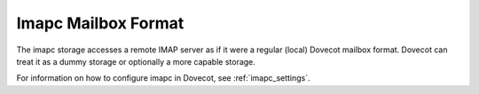 .. _imapc_mbox_format:

====================
Imapc Mailbox Format
====================

The imapc storage accesses a remote IMAP server as if it were a regular
(local) Dovecot mailbox format. Dovecot can treat it as a dummy storage or
optionally a more capable storage.

For information on how to configure imapc in Dovecot, see
:ref:`imapc_settings`.
